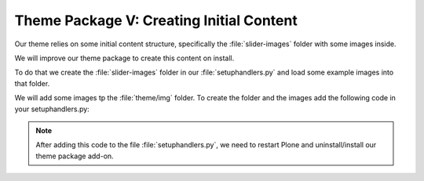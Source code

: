 .. _creating-initial-content-for-the-theme:

=========================================
Theme Package V: Creating Initial Content
=========================================

Our theme relies on some initial content structure, specifically the :file:`slider-images` folder with some images inside.

We will improve our theme package to create this content on install.

To do that we create the :file:`slider-images` folder in our :file:`setuphandlers.py` and load some example images into that folder.

We will add some images tp the :file:`theme/img` folder.
To create the folder and the images add the following code in your setuphandlers.py:

.. code-block:: python
   :emphasize-lines: 2,5-6,22-23,31-67

   # -*- coding: utf-8 -*-
   from plone import api
   from Products.CMFPlone.interfaces import INonInstallable
   from zope.interface import implementer

   import os


   @implementer(INonInstallable)
   class HiddenProfiles(object):

       def getNonInstallableProfiles(self):
           """Hide uninstall profile from site-creation and quickinstaller"""
           return [
               'ploneconf.theme:uninstall',
           ]


   def post_install(context):
       """Post install script"""
       # Do something at the end of the installation of this package.
       portal = api.portal.get()
       _create_content(portal)


   def uninstall(context):
       """Uninstall script"""
       # Do something at the end of the uninstallation of this package.


   def _create_content(portal):
       if not portal.get('slider-images', False):
           slider = api.content.create(
               type='Folder',
               container=portal,
               title=u'Slider',
               id='slider-images'
           )
           for slider_number in range(1, 4):
               slider_name = u'slider-{0}'.format(str(slider_number))
               slider_image = api.content.create(
                   type='Image',
                   container=slider,
                   title=slider_name,
                   id=slider_name
               )
               slider_image.image = _load_image(slider_number)
           # NOTE: if your plone site is not a vanilla plone
           # you can have different workflows on folders and images
           # or different transitions names so this could fail
           # and you'll need to publish the images as well
           # or do that manually TTW.
           api.content.transition(obj=slider, transition='publish')


   def _load_image(slider):
       from plone.namedfile.file import NamedBlobImage
       filename = os.path.join(
           os.path.dirname(__file__),
           'theme',
           'img',
           'slide-{0}.jpg'.format(slider),
       )
       return NamedBlobImage(
           data=open(filename, 'r').read(),
           filename=u'slide-{0}.jpg'.format(slider)
       )


.. note::

   After adding this code to the file :file:`setuphandlers.py`, we need to restart Plone and uninstall/install our theme package add-on.

